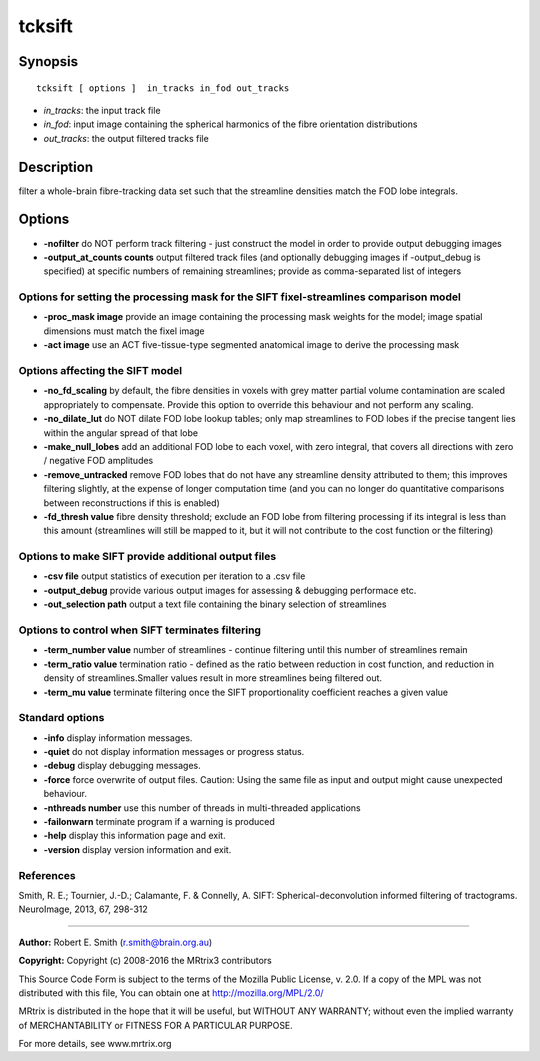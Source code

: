 tcksift
===========

Synopsis
--------

::

    tcksift [ options ]  in_tracks in_fod out_tracks

-  *in_tracks*: the input track file
-  *in_fod*: input image containing the spherical harmonics of the
   fibre orientation distributions
-  *out_tracks*: the output filtered tracks file

Description
-----------

filter a whole-brain fibre-tracking data set such that the streamline
densities match the FOD lobe integrals.

Options
-------

-  **-nofilter** do NOT perform track filtering - just construct the
   model in order to provide output debugging images

-  **-output_at_counts counts** output filtered track files (and
   optionally debugging images if -output_debug is specified) at
   specific numbers of remaining streamlines; provide as comma-separated
   list of integers

Options for setting the processing mask for the SIFT fixel-streamlines comparison model
^^^^^^^^^^^^^^^^^^^^^^^^^^^^^^^^^^^^^^^^^^^^^^^^^^^^^^^^^^^^^^^^^^^^^^^^^^^^^^^^^^^^^^^

-  **-proc_mask image** provide an image containing the processing
   mask weights for the model; image spatial dimensions must match the
   fixel image

-  **-act image** use an ACT five-tissue-type segmented anatomical
   image to derive the processing mask

Options affecting the SIFT model
^^^^^^^^^^^^^^^^^^^^^^^^^^^^^^^^

-  **-no_fd_scaling** by default, the fibre densities in voxels with
   grey matter partial volume contamination are scaled appropriately to
   compensate. Provide this option to override this behaviour and not
   perform any scaling.

-  **-no_dilate_lut** do NOT dilate FOD lobe lookup tables; only map
   streamlines to FOD lobes if the precise tangent lies within the
   angular spread of that lobe

-  **-make_null_lobes** add an additional FOD lobe to each voxel,
   with zero integral, that covers all directions with zero / negative
   FOD amplitudes

-  **-remove_untracked** remove FOD lobes that do not have any
   streamline density attributed to them; this improves filtering
   slightly, at the expense of longer computation time (and you can no
   longer do quantitative comparisons between reconstructions if this is
   enabled)

-  **-fd_thresh value** fibre density threshold; exclude an FOD lobe
   from filtering processing if its integral is less than this amount
   (streamlines will still be mapped to it, but it will not contribute
   to the cost function or the filtering)

Options to make SIFT provide additional output files
^^^^^^^^^^^^^^^^^^^^^^^^^^^^^^^^^^^^^^^^^^^^^^^^^^^^

-  **-csv file** output statistics of execution per iteration to a .csv
   file

-  **-output_debug** provide various output images for assessing &
   debugging performace etc.

-  **-out_selection path** output a text file containing the binary
   selection of streamlines

Options to control when SIFT terminates filtering
^^^^^^^^^^^^^^^^^^^^^^^^^^^^^^^^^^^^^^^^^^^^^^^^^

-  **-term_number value** number of streamlines - continue filtering
   until this number of streamlines remain

-  **-term_ratio value** termination ratio - defined as the ratio
   between reduction in cost function, and reduction in density of
   streamlines.Smaller values result in more streamlines being filtered
   out.

-  **-term_mu value** terminate filtering once the SIFT
   proportionality coefficient reaches a given value

Standard options
^^^^^^^^^^^^^^^^

-  **-info** display information messages.

-  **-quiet** do not display information messages or progress status.

-  **-debug** display debugging messages.

-  **-force** force overwrite of output files. Caution: Using the same
   file as input and output might cause unexpected behaviour.

-  **-nthreads number** use this number of threads in multi-threaded
   applications

-  **-failonwarn** terminate program if a warning is produced

-  **-help** display this information page and exit.

-  **-version** display version information and exit.

References
^^^^^^^^^^

Smith, R. E.; Tournier, J.-D.; Calamante, F. & Connelly, A. SIFT:
Spherical-deconvolution informed filtering of tractograms. NeuroImage,
2013, 67, 298-312

--------------


**Author:** Robert E. Smith (r.smith@brain.org.au)

**Copyright:** Copyright (c) 2008-2016 the MRtrix3 contributors

This Source Code Form is subject to the terms of the Mozilla Public
License, v. 2.0. If a copy of the MPL was not distributed with this
file, You can obtain one at http://mozilla.org/MPL/2.0/

MRtrix is distributed in the hope that it will be useful, but WITHOUT
ANY WARRANTY; without even the implied warranty of MERCHANTABILITY or
FITNESS FOR A PARTICULAR PURPOSE.

For more details, see www.mrtrix.org
